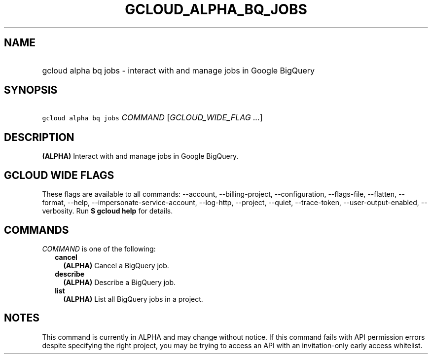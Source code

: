 
.TH "GCLOUD_ALPHA_BQ_JOBS" 1



.SH "NAME"
.HP
gcloud alpha bq jobs \- interact with and manage jobs in Google BigQuery



.SH "SYNOPSIS"
.HP
\f5gcloud alpha bq jobs\fR \fICOMMAND\fR [\fIGCLOUD_WIDE_FLAG\ ...\fR]



.SH "DESCRIPTION"

\fB(ALPHA)\fR Interact with and manage jobs in Google BigQuery.



.SH "GCLOUD WIDE FLAGS"

These flags are available to all commands: \-\-account, \-\-billing\-project,
\-\-configuration, \-\-flags\-file, \-\-flatten, \-\-format, \-\-help,
\-\-impersonate\-service\-account, \-\-log\-http, \-\-project, \-\-quiet,
\-\-trace\-token, \-\-user\-output\-enabled, \-\-verbosity. Run \fB$ gcloud
help\fR for details.



.SH "COMMANDS"

\f5\fICOMMAND\fR\fR is one of the following:

.RS 2m
.TP 2m
\fBcancel\fR
\fB(ALPHA)\fR Cancel a BigQuery job.

.TP 2m
\fBdescribe\fR
\fB(ALPHA)\fR Describe a BigQuery job.

.TP 2m
\fBlist\fR
\fB(ALPHA)\fR List all BigQuery jobs in a project.


.RE
.sp

.SH "NOTES"

This command is currently in ALPHA and may change without notice. If this
command fails with API permission errors despite specifying the right project,
you may be trying to access an API with an invitation\-only early access
whitelist.

